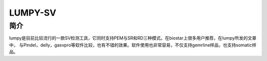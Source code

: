.. _Lumpy-sv:

LUMPY-SV
===========================

简介
----

lumpy是目前比较流行的一款SV检测工具，它同时支持PEM与SR和RD三种模式。在biostar上很多用户推荐，在lumpy所发的文章中，
与Pindel，delly，gasvpro等软件比较，也有不错的效果。软件使用也非常容易，不仅支持gemrline样品，也支持somatic样品。
